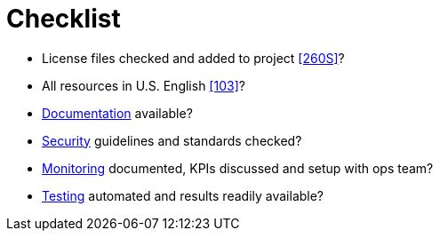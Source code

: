 [[checklist]]
= Checklist

- License files checked and added to project <<260S>>?
- All resources in U.S. English <<103>>?
- <<documentation,Documentation>> available?
- <<security,Security>> guidelines and standards checked?
- <<monitoring,Monitoring>> documented, KPIs discussed and setup with ops team?
- <<testing,Testing>> automated and results readily available?